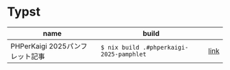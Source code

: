 #+STARTUP: content
#+STARTUP: fold
* Typst

| name                          | build                                    |      |
|-------------------------------+------------------------------------------+------|
| PHPerKaigi 2025パンフレット記事 | =$ nix build .#phperkaigi-2025-pamphlet= | [[file:phperkaigi-2025-pamphlet/README.org][link]] |

